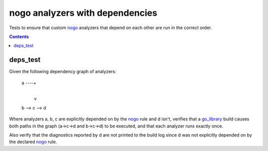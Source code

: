 nogo analyzers with dependencies
=============================

.. _nogo: /go/nogo.rst
.. _go_library: /docs/go/core/rules.md#_go_library

Tests to ensure that custom `nogo`_ analyzers that depend on each other are
run in the correct order.

.. contents::

deps_test
---------
Given the following dependency graph of analyzers:

    a ----+
          |
          v
    b --> c --> d

Where analyzers a, b, c are explicitly depended on by the `nogo`_ rule and d
isn't, verifies that a `go_library`_ build causes both paths in the graph
(a->c->d and b->c->d) to be executed, and that each analyzer runs exactly once.

Also verify that the diagnostics reported by d are not printed to the build log
since d was not explicitly depended on by the declared `nogo`_ rule.
